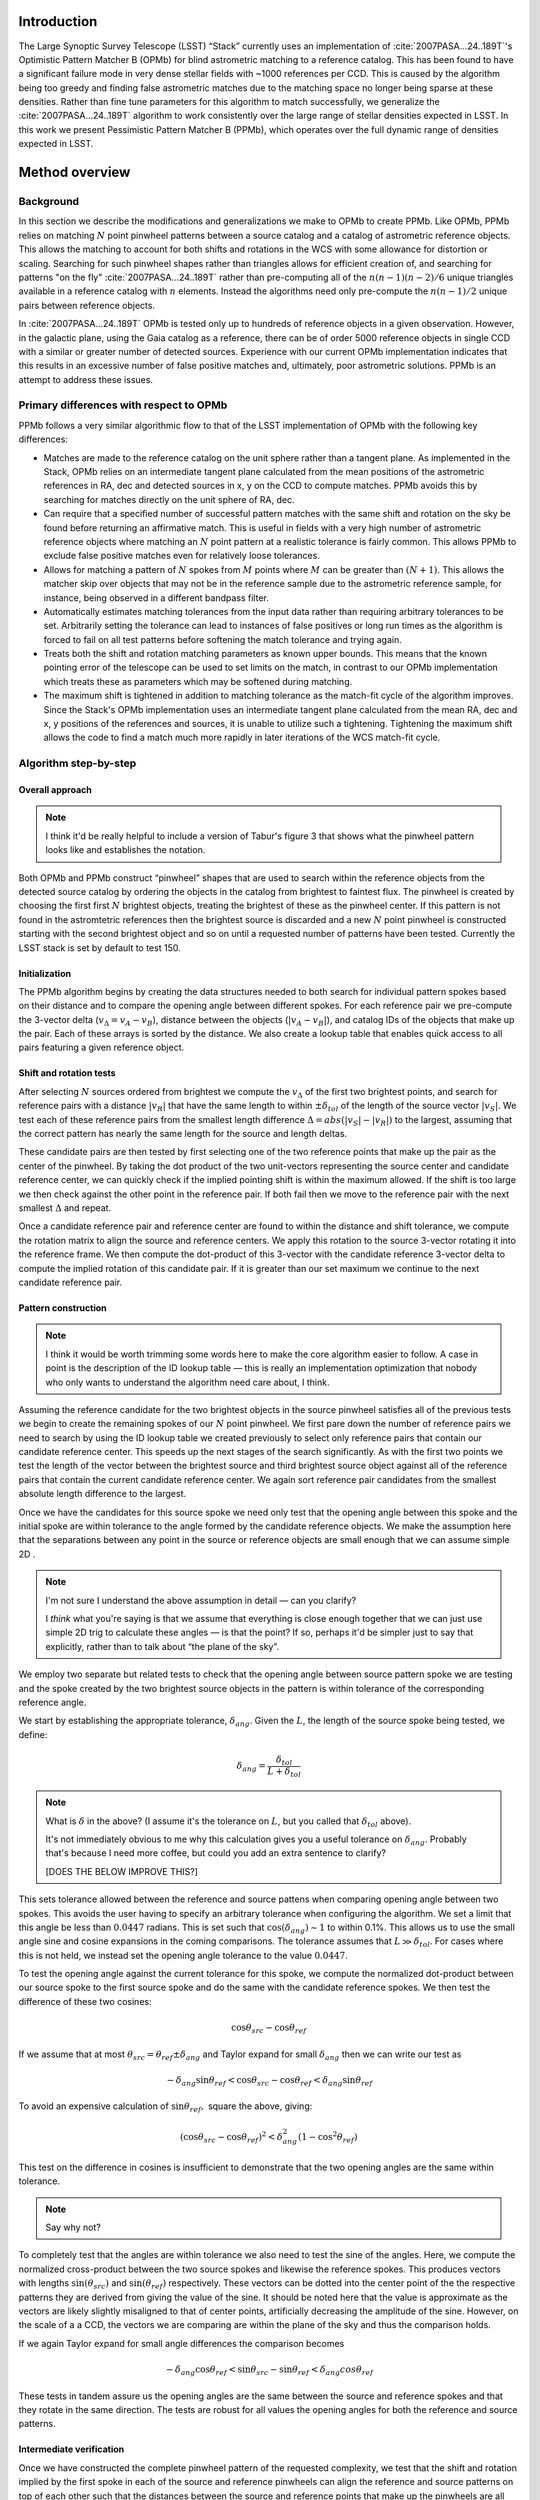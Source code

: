 ############
Introduction
############

The Large Synoptic Survey Telescope (LSST) “Stack” currently uses an implementation of
:cite:`2007PASA...24..189T`'s Optimistic Pattern Matcher B (OPMb) for blind astrometric matching to a
reference catalog. This has been found to have a significant failure mode in very dense stellar fields with
~1000 references per CCD. This is caused by the algorithm being too greedy and finding false astrometric
matches due to the matching space no longer being sparse at these densities. Rather than fine tune parameters
for this algorithm to match successfully, we generalize the :cite:`2007PASA...24..189T` algorithm to work
consistently over the large range of stellar densities expected in LSST. In this work we present Pessimistic
Pattern Matcher B (PPMb), which operates over the full dynamic range of densities expected in LSST.

###############
Method overview
###############

Background
==========

In this section we describe the modifications and generalizations we make to OPMb to create PPMb. Like OPMb,
PPMb relies on matching :math:`N` point pinwheel patterns between a source catalog and a catalog of
astrometric reference objects. This allows the matching to account for both shifts and rotations in the WCS
with some allowance for distortion or scaling. Searching for such pinwheel shapes rather than triangles allows
for efficient creation of, and searching for patterns "on the fly" :cite:`2007PASA...24..189T` rather than
pre-computing all of the :math:`n (n - 1) (n - 2) / 6` unique triangles available in a reference catalog with
:math:`n` elements.  Instead the algorithms need only pre-compute the :math:`n (n - 1) / 2` unique pairs
between reference objects.

In :cite:`2007PASA...24..189T` OPMb is tested only up to hundreds of reference objects in a given observation.
However, in the galactic plane, using the Gaia catalog as a reference, there can be of order 5000 reference
objects in single CCD with a similar or greater number of detected sources. Experience with our current OPMb
implementation indicates that this results in an excessive number of false positive matches and, ultimately,
poor astrometric solutions. PPMb is an attempt to address these issues.

Primary differences with respect to OPMb
========================================

PPMb follows a very similar algorithmic flow to that of the LSST implementation of OPMb with the following key
differences:

- Matches are made to the reference catalog on the unit sphere rather than a tangent plane. As implemented in
  the Stack, OPMb relies on an intermediate tangent plane calculated from the mean positions of the
  astrometric references in RA, dec and detected sources in x, y on the CCD to compute matches. PPMb avoids
  this by searching for matches directly on the unit sphere of RA, dec.

- Can require that a specified number of successful pattern matches with the same shift and rotation on the sky
  be found before returning an affirmative match. This is useful in fields with a very high number of
  astrometric reference objects where matching an :math:`N` point pattern at a realistic tolerance is fairly
  common. This allows PPMb to exclude false positive matches even for relatively loose tolerances.

- Allows for matching a pattern of :math:`N` spokes from :math:`M` points where :math:`M` can be greater than
  :math:`(N + 1)`. This allows the matcher skip over objects that may not be in the reference sample due to
  the astrometric reference sample, for instance, being observed in a different bandpass filter.

- Automatically estimates matching tolerances from the input data rather than requiring arbitrary tolerances
  to be set. Arbitrarily setting the tolerance can lead to instances of false positives or long run times as
  the algorithm is forced to fail on all test patterns before softening the match tolerance and trying again.

- Treats both the shift and rotation matching parameters as known upper bounds. This means that the known
  pointing error of the telescope can be used to set limits on the match, in contrast to our OPMb
  implementation which treats these as parameters which may be softened during matching.

- The maximum shift is tightened in addition to matching tolerance as the match-fit cycle of the algorithm
  improves. Since the Stack's OPMb implementation uses an intermediate tangent plane calculated from the mean
  RA, dec and x, y positions of the references and sources, it is unable to utilize such a tightening.
  Tightening the maximum shift allows the code to find a match much more rapidly in later iterations of the
  WCS match-fit cycle.

Algorithm step-by-step
======================

Overall approach
----------------

.. note::

   I think it'd be really helpful to include a version of Tabur's figure 3 that shows what the
   pinwheel pattern looks like and establishes the notation.

Both OPMb and PPMb construct “pinwheel” shapes that are used to search within the reference objects from the
detected source catalog by ordering the objects in the catalog from brightest to faintest flux. The pinwheel
is created by choosing the first first :math:`N` brightest objects, treating the brightest of these as the
pinwheel center. If this pattern is not found in the astromtetric references then the brightest source is
discarded and a new :math:`N` point pinwheel is constructed starting with the second brightest object and so
on until a requested number of patterns have been tested. Currently the LSST stack is set by default to test
150.

Initialization
--------------

The PPMb algorithm begins by creating the data structures needed to both search for individual pattern spokes
based on their distance and to compare the opening angle between different spokes. For each reference pair we
pre-compute the 3-vector delta (:math:`v_{\Delta}=v_A - v_B`), distance between the objects (:math:`|v_A -
v_B|`), and catalog IDs of the objects that make up the pair. Each of these arrays is sorted by the distance.
We also create a lookup table that enables quick access to all pairs featuring a given reference object.

Shift and rotation tests
------------------------

After selecting :math:`N` sources ordered from brightest we compute the :math:`v_{\Delta}` of the first two
brightest points, and search for reference pairs with a distance :math:`|v_R|` that have the same length to
within :math:`\pm \delta_{tol}` of the length of the source vector :math:`|v_S|`. We test each of these
reference pairs from the smallest length difference :math:`\Delta = abs(|v_S| - |v_R|)` to the largest,
assuming that the correct pattern has nearly the same length for the source and length deltas.

These candidate pairs are then tested by first selecting one of the two reference points that make up the pair
as the center of the pinwheel. By taking the dot product of the two unit-vectors representing the source
center and candidate reference center, we can quickly check if the implied pointing shift is within the
maximum allowed. If the shift is too large we then check against the other point in the reference pair. If
both fail then we move to the reference pair with the next smallest :math:`\Delta` and repeat.

Once a candidate reference pair and reference center are found to within the distance and shift tolerance, we
compute the rotation matrix to align the source and reference centers. We apply this rotation to the source
3-vector rotating it into the reference frame. We then compute the dot-product of this 3-vector with the
candidate reference 3-vector delta to compute the implied rotation of this candidate pair. If it is greater
than our set maximum we continue to the next candidate reference pair.

Pattern construction
--------------------

.. note::

   I think it would be worth trimming some words here to make the core algorithm easier to follow. A case in
   point is the description of the ID lookup table — this is really an implementation optimization that nobody
   who only wants to understand the algorithm need care about, I think.

Assuming the reference candidate for the two brightest objects in the source pinwheel satisfies all of the
previous tests we begin to create the remaining spokes of our :math:`N` point pinwheel. We first pare down the
number of reference pairs we need to search by using the ID lookup table we created previously to select only
reference pairs that contain our candidate reference center. This speeds up the next stages of the search
significantly. As with the first two points we test the length of the vector between the brightest source and
third brightest source object against all of the reference pairs that contain the current candidate reference
center. We again sort reference pair candidates from the smallest absolute length difference to the largest.

Once we have the candidates for this source spoke we need only test that the opening angle between this spoke
and the initial spoke are within tolerance to the angle formed by the candidate reference objects. We make the
assumption here that the separations between any point in the source or reference objects are small enough
that we can assume simple 2D .

.. note::

   I'm not sure I understand the above assumption in detail — can you clarify?

   I *think* what you're saying is that we assume that everything is close enough together that we can just
   use simple 2D trig to calculate these angles — is that the point? If so, perhaps it'd be simpler just to
   say that explicitly, rather than to talk about “the plane of the sky”.

We employ two separate but related tests to check that the opening angle between source pattern spoke we are
testing and the spoke created by the two brightest source objects in the pattern is within tolerance of the
corresponding reference angle.

We start by establishing the appropriate tolerance, :math:`\delta_{ang}`. Given the :math:`L`, the length of
the source spoke being tested, we define:

.. math:: \delta_{ang} = \frac{\delta_{tol}}{L + \delta_{tol}}

.. note::

   What is :math:`\delta` in the above? (I assume it's the tolerance on :math:`L`, but you called that
   :math:`\delta_{tol}` above).

   It's not immediately obvious to me why this calculation gives you a useful tolerance on
   :math:`\delta_{ang}`. Probably that's because I need more coffee, but could you add an extra sentence to
   clarify?

   [DOES THE BELOW IMPROVE THIS?]

This sets tolerance allowed between the reference and source pattens when comparing opening angle between two
spokes. This avoids the user having to specify an arbitrary tolerance when configuring the algorithm. We set a
limit that this angle be less than :math:`0.0447` radians. This is set such that
:math:`\cos(\delta_{ang}) \sim 1` to within 0.1%. This allows us to use the small angle sine and cosine
expansions in the coming comparisons. The tolerance assumes that :math:`L \gg \delta_{tol}`. For cases where
this is not held, we instead set the opening angle tolerance to the value :math:`0.0447`.

To test the opening angle against the current tolerance for this spoke, we compute the normalized dot-product
between our source spoke to the first source spoke and do the same with the candidate reference spokes. We
then test the difference of these two cosines:

.. math:: \cos\theta_{src} - \cos\theta_{ref}

If we assume that at most :math:`\theta_{src} = \theta_{ref} \pm \delta_{ang}` and Taylor expand for small
:math:`\delta_{ang}` then we can write our test as

.. math:: - \delta_{ang} \sin\theta_{ref} < \cos\theta_{src} - \cos\theta_{ref} < \delta_{ang} \sin\theta_{ref}

To avoid an expensive calculation of :math:`\sin\theta_{ref},` square the above, giving:

.. math:: (\cos\theta_{src} - \cos\theta_{ref})^2 < \delta_{ang}^2 (1 - \cos^2\theta_{ref})

This test on the difference in cosines is insufficient to demonstrate that the two opening angles are the same
within tolerance.

.. note:: Say why not?

To completely test that the angles are within tolerance we also need to test the sine of the angles. Here, we
compute the normalized cross-product between the two source spokes and likewise the reference spokes. This
produces vectors with lengths :math:`\sin(\theta_{src})` and :math:`\sin(\theta_{ref})` respectively. These
vectors can be dotted into the center point of the the respective patterns they are derived from giving the
value of the sine. It should be noted here that the value is approximate as the vectors are likely slightly
misaligned to that of center points,  artificially decreasing the amplitude of the sine. However, on the scale
of a a CCD, the vectors we are comparing are within the plane of the sky and thus the comparison holds.

If we again Taylor expand for small angle differences the comparison becomes

.. math:: - \delta_{ang} \cos\theta_{ref} < \sin\theta_{src} - \sin\theta_{ref} < \delta_{ang} cos\theta_{ref}

These tests in tandem assure us the opening angles are the same between the source and reference spokes and
that they rotate in the same direction. The tests are robust for all values the opening angles for both the
reference and source patterns.

Intermediate verification
-------------------------

Once we have constructed the complete pinwheel pattern of the requested complexity, we test that the shift and
rotation implied by the first spoke in each of the source and reference pinwheels can align the reference and
source patterns on top of each other such that the distances between the source and reference points that make
up the pinwheels are all within the matching tolerance. If this condition is satisfied we then fit a rotation
matrix using the :math:`N` matched points that transforms source objects into the reference frame. We allow
the matrix to be slightly non-unitary. This matrix will be used to transform the source objects into the
reference frame before running final verify.

.. note:: Say something more about the non-unitary matrix? How slight is “slightly”?

Pessimism of the algorithm
---------------------------

Up until this point PPMb has followed roughly the same algorithm as OPMb, although it uses vectors in
3-space on the unit-sphere instead of on the a focal plane. However, having successfully completed
intermediate verification, the approaches diverge.

A series of test points are generated by computing the mean 3-vector of the source sample and creating six test
points and replacing each Cartesian coordinate in turn by first the minimum and then the maximum of the sample
(thus :math:`[x_{min}, \overline{y}, \overline{z}]`, :math:`[y_{max}, \overline{y}, \overline{z}]`, etc).

.. note:: I *think* I interpreted your text correctly and reworded it appropriately here, but please check!

Upon finding a candidate reference pattern we rotate the test points from the source into the reference frame.
We then store these rotated test points and continue our search the next pattern starting with another
:math:`N` point source pinwheel pattern and so on. Once we find more patterns that pass intermediate
verification, we rotate the 6 points again and compare their rotated positions to previous shifts and
rotations that have been matched. If a user-specified number of previous shifts and rotations move the test
points to within the :math:`\delta` length tolerance then we can proceed to the final verify step.

.. note:: You mean :math:`\delta_{tol}`?

In tests we have shown that finding three such matches reduces the false positive rate for dense stellar
fields significantly even for large values of :math:`\delta`. We also set a threshold for using this
pessimistic mode requiring that both the number of reference objects and source objects exceeds the total
number of source patterns to test before softening tolerances. This assures us that there are enough objects
to have the desired number of matching patterns.

Final verification
------------------

.. note:: Worth a citation for k-d tree?

Finally, after finding a suitable shift and rotation matrix we apply it and its inverse to the source object
and reference object positions respectively. We construct searchable k-d trees of the source and reference
objects in their respective frames for fast nearest-neighbor look up. After matching the rotated source and
rotated reference objects with the k-d tree we construct a “handshake” match. This matching refers to having
both the sources matched into the reference frame and the reference matched into the source frame agree on the
match in order to consider it valid. This cuts down on false positives in dense fields. After trimming the
matched source and references to the maximum match distance :math:`\delta`, we test that the number of
remaining matches is greater than the minimum specified. Once this criteria is statisfied we return the
matched source and reference catalog.

Automated matching tolerances
=============================

.. note::

   This is referring to automatically determining :math:`\delta_{tol}`, right? Useful to say that explicitly.

   Also, it would be helpful to move this to higher up the in the algorithm description — say where
   :math:`delta_{tol}` is coming from before you start using it. (Or, perhaps, just add a forward reference to
   the text above to say that it'll be explained how to calculate it later.)

We automatically derermine the starting match tolerance based on the input catalogs.  To do this, we attempt
to find the most similar :math:`N` point patterns based on their sorted :math:`N - 1` spoke lengths. We start
by ordering the reference and source catalogs in decreasing flux and creating :math:`N` point patterns for a
total of :math:`n - N` patterns where :math:`n` is the number of objects in the source or reference catalog.
We compute the :math:`N - 1` lengths from brightest object in the pattern to the fainter ones. We then sort
these distances and attempt to find minimal the two patterns out of the :math:`n - N` total that have the most
similar spoke lengths. We then average the distance between over the :math:`N - 1` spokes. We do this both for
the reference and source objects and pick the smaller of the two.  This allows us to set the initial tolerance
at a threshold that reduces false positives in the pattern matching as a function of pattern density.

.. note::

   I'm struggling to understand the description above. I thought you were comparing reference and source
   catalogues, but then you say “we do this for both reference and source objects and pick the smaller of the
   two”, and I don't understand how that fits in. Could you try rewording to clarify what's happening? If it
   helps, come and diagram it on my whiteboard and I'll turn it into text.

Softening tolerances
====================

.. note::

   I don't think we talked above about “allowing spokes to fail”. What does this mean? Is the point that
   under pattern construction you'll accept pinwheels even where not all of the spokes satisfy the
   :math:`\delta_{ang}` tests? If so, we should say so above. (If you did and I missed it... sorry)

PPMb has two main tolerances which can be softened as subsequent attempts are made to match the
source data to the reference catalog. These are the maximum match distance :math:`\delta` and the number of
spokes we allow to fail before moving on to the next center point. We soften the match distance by doubling
it each after the number of patterns requested has failed. We also independently add 1 to number of spokes
allowed to fail. These two softenings allow the algorithm enough flexibility to match to most stellar
densities, cameras, and filters.

#######
Testing
#######

Datasets
========


The pessimsitic matcher has been tested with the following datasets, selected to span a range of stellar
densities and qualities of optical distortion model. [HOW MUCH DETAIL SHOULD I PUT INTO THESE DESCRIPTIONS?]

.. note:: Not much. I think what you've said here is about right.

CFHTLS

   We use data from the `Canada-France-Hawaii Telescope Legacy Survey`_ (CFHTLS) [CFHTLS CITE] observed at the
   Canada-France-Hawaii Telescope with MegaCam. The dat come from the W3 pointing of the Wide portion of the
   CFHTLS survey. We use a total number of 325 visits (start 704382) in the g and r bands, and 56 visits each
   in u (850245), i (705243), and z(850255) filters. This give a total of 17,700 CCD exposures to blindly
   match.

HiTS

   We use data from the High Cadence Transient Survey (HiTS, :cite:`2016ApJ...832..155F`) observed on the
   Blanco 4m telescope with the Dark Energy Camera (DECam). We use observations in the g and r bands and a
   total of 183 visits starting with visit id 0406285 for a total of 10,980 CCDs exposures.

New Horizons

   We use data that was observed on the Subaru telescope using Hyper-Suprime Cam (HSC) as part of efforts .
   The data were observed as part of a pathfinding effort for the `New Horizons`_ probe. There are a total of 39
   visits contained in data labeled ``pointing 908`` we we use to test an extremely dense case for both
   reference and source objects. This pointing starts with visit id 3350 and contains a total number of 4056
   CCD exposures.

.. note::

   As part of which efforts?

   I'd suggest not just referring to “New Horizons” in the heading above and below — it's actually HSC data
   (as your description, but not the headings, make clear — so let's say that to avoid any ambiguity.

.. note::

   As well the brief descriptions above, it would be useful to describe where to get this data. Is it on the
   Verification Cluster? If not, is it freely available elsewhere?

For each of these data we use the same set of reference objects derived from the Gaia DR1
:cite:`2016A&A...595A...2G` dataset.

.. note:: How were the reference objects chosen? Is the catalog available somewhere?

.. _Canada-France-Hawaii Telescope Legacy Survey: http://www.cfht.hawaii.edu/Science/CFHTLS/
.. _New Horizons: https://www.nasa.gov/mission_pages/newhorizons/main/index.html

Software configuration
======================

.. note::

   Did you really use stack v14? That's pretty old. If it was actually a weekly, let's say that
   instead. Obviously, if it really was v14, that's fine.

   Also, what version of PPMb did you use? Was that really the version from v14 of the stack? I thought you
   made changes since then.

All the tests below were performed with release 14 of the LSST stack.  Note that this means the tests were
performed *before* the transition to the new ``SkyWcs`` system (:jira:`DM-10765`)

Matching was performed within the regular match/fit cycle of ``AstrometryTask`` in the meas_astrom package.
Comparisons were made by configuring the Stack to use the default (OPMb) matcher on the same data.

Both matchers were run with their default configurations, with the exception that we modified the match
tolerance :math:`\delta` for the HSC timing test to give a fairer comparison with PPMb. OPMb's start tolerance
is :math:`3` arcseconds which causes the code to exit with a false positive match almost instantaneously. We
instead set the tolerance to :math:`1` arcseconds for this test and dataset to more fairly compare the run
time with similar starting tolerances between the codes.

.. note::

   I added the comment about default configuration. Is it true? If not, please specify what configuration was
   used!

   Also, I couldn't parse your text “PPMb retains the same configuration settings throughout while we modify
   the match tolerance δ for the HSC timing test to give a fairer comparison with PPMb” — I'm not sure if
   you're modifying the configuration of PPMb or OPMb. Please reword the above a bit to clarify exactly what
   happened!

Results
=======

We present three complementary sets of results from testing:

#. The fraction of CCD exposures from each dataset that found a good astrometric solution;
#. Match quality, as quantified by the RMS scatter on the astromtric solution;
#. Run-time perforamnce.

Fraction of successful matches
------------------------------

In this section we compare the rate at which PPMb and OPMb are able to find acceptable matches on datasets
spanning different densities of objects, data quality, and bandpass filters. For each dataset we set an
upper-limit on what we consider a successful match/fit cycle based on the expected quality of the astrometric
solution after a successful match. These numbers were derived from confirming successful matches by eye and
noting the RMS scatter in arcseconds of the final astrometric solution.

.. note::

   So what did you regard as a “successful” RMS scatter?

   Oh, is this the 0.10 number in the column headings below? If so, move it out of there and make it explicit
   above.

In the results tables below:

- “N Successful” is the number of CCDs where a match has been found;
- “N Failed” is the number of CCDs where a match was not found;
- “Sucess rate” is the ration of “N Successful” to the total number of CCDs.

CFHTLS results
^^^^^^^^^^^^^^

These data are taken at a high galactic latitude with a limited number of reference objects available. In
addition, the total exposure time of these images (~200 seconds) means that roughly an equal number of sources
are available to match given signal to noise and other quality cuts on the source centroid.

For the largest sample of CCDs we attempted to solve, observed primarily in the g and r bands, the
performance of the two matchers is quite similar, differing only by roughly :math:`1%` in the fraction of CCDs
matched.

.. note::

   What is “median reference”? The median number of reference objects per CCD? Make that explicit.

+--------+--------------+-------------------------------+----------+
|       CFHTLS g, r-band (325 visits), 11700 CCDs                  |
|                 Median Reference: 96                             |
+--------+--------------+-------------------------------+----------+
| Method | N Successful | Success Rate (scatter < 0.10) | N Failed |
+========+==============+===============================+==========+
| PPMb   |        11182 |                         0.956 |      176 |
+--------+--------------+-------------------------------+----------+
| OPMb   |        11335 |                         0.967 |      108 |
+--------+--------------+-------------------------------+----------+

The same results hold for the 3 remaining bandpasses with both matchers performing to within :math:`1%` of
each other PPMb out performs OPMb in the u-band slightly though like the other two bands this difference is
not significant given the absolute difference in the number of successful matches. Overall, PPMb and OPMb are
performing broadly comparably on this dataset.

+--------+--------------+-------------------------------+----------+
|       CFHTLS u-band (56 visits), 2016 CCDs                       |
|                 Median Reference: 92                             |
+--------+--------------+-------------------------------+----------+
| Method | N Successful | Success Rate (scatter < 0.10) | N Failed |
+========+==============+===============================+==========+
| PPMb   |         1957 |                         0.971 |       13 |
+--------+--------------+-------------------------------+----------+
| OPMb   |         1943 |                         0.964 |       19 |
+--------+--------------+-------------------------------+----------+

+--------+--------------+-------------------------------+----------+
|       CFHTLS i-band (56 visits), 2016 CCDs                       |
|                 Median Reference: 96                             |
+========+==============+===============================+==========+
| Method | N Successful | Success Rate (scatter < 0.10) | N Failed |
+--------+--------------+-------------------------------+----------+
| PPMb   |         1932 |                         0.958 |       12 |
+--------+--------------+-------------------------------+----------+
| OPMb   |         1959 |             0.972             |        8 |
+--------+--------------+-------------------------------+----------+

+--------+--------------+-------------------------------+----------+
|       CFHTLS z-band (56 visits), 2016 CCDs                       |
|                 Median Reference: 91                             |
+--------+--------------+-------------------------------+----------+
| Method | N Successful | Success Rate (scatter < 0.10) | N Failed |
+========+==============+===============================+==========+
| PPMb   |         1973 |                         0.979 |        9 |
+--------+--------------+-------------------------------+----------+
| OPMb   |         1994 |                         0.989 |        7 |
+--------+--------------+-------------------------------+----------+

HiTS results
^^^^^^^^^^^^

For the HiTS data, PPMb outperforms OPMb significantly, with the OPMb algorithm as implemented failing to
find matches for a larger fraction of the CCD-exposures and more low quality matches (scatter > 0.10) than
PPMb.

+--------+--------------+-------------------------------+----------+
|         DECam HiTS (183 visits), 10980 CCDs                      |
|                 Median Reference: 167                            |
+--------+--------------+-------------------------------+----------+
| Method | N Successful | Success Rate (scatter < 0.10) | N Failed |
+========+==============+===============================+==========+
| PPMb   |        10213 |                         0.930 |      640 |
+--------+--------------+-------------------------------+----------+
| OPMb   |         8979 |                         0.818 |      1724|
+--------+--------------+-------------------------------+----------+

New Horizons results
^^^^^^^^^^^^^^^^^^^^

The New Horizons (NH) data presents the largest challenge for both algorithms. The data is observed within the
Galactic plane and contains a high density of both reference objects and detected sources. Complicating the
matching further, many of the brightest reference objects are saturated making them ill-suited for use in
matching.

The density of objects in this field causes OPMb to perform very poorly. The “optimistic” nature of the
algorithm causes it to exit after finding a false positive match which is easy for the algorithm to find given
the density of reference objects. This is demonstrated by the low number of failed matches but the very high
scatter of these matches — greater than :math:`1` arcsec. PPMb avoids these false positives by forcing the
algorithm to find three patterns that agree on their shift and rotation before exiting and returning matches.

+--------+--------------+-------------------------------+----------+
|      HSC New Horizons (pointing=908), 4056 CCDs                  |
|                 Median Reference: 5442                           |
+--------+--------------+-------------------------------+----------+
| Method | N Successful | Success Rate (scatter < 0.10) | N Failed |
+========+==============+===============================+==========+
| PPMb   |         3863 |                         0.952 |       10 |
+--------+--------------+-------------------------------+----------+
| OPMb   |          464 |                         0.114 |        0 |
+--------+--------------+-------------------------------+----------+

Match quality comparisons
-------------------------

In addition to the looking at the fraction of successfully matched CCDs, we also examine at the quality of
those matches and the astrometric solutions they produce

First we present the results for all CCDs that were successfully matched and solved by the two algorithms.
For the New Horizons sample, we see that the solutions produced by OPMb are of poor quality: their RMS scatter
on the solution is greater than several times the pixel scale (:math:`\sim 0.16` arcseconds). PPMb fares
better, although some solutions still have a large RMS scatter and pull both the mean and variance to higher
values.

For HiTS and CFHTLS the two algorithms are more comparable with PPMb having a slightly wider distribution
around the average solution.

+--------------+-----------+-----------------------+-------------------------+------------------------+
|                                       All solved CCDs                                               |
+--------------+-----------+-----------------------+-------------------------+------------------------+
|              | N Matched | Mean Scatter [arcsec] | Median Scatter [arcsec] | Sigma Scatter [arcsec] |
+==============+===========+=======================+=========================+========================+
| NH: PPMb     |      4046 |         0.020         |          0.008          |         0.088          |
+--------------+-----------+-----------------------+-------------------------+------------------------+
| NH: OPMb     |      4056 |         1.183         |         1.2860          |         0.4452         |
+--------------+-----------+-----------------------+-------------------------+------------------------+
| HiTS: PPMb   |     10340 |         0.016         |          0.014          |         0.035          |
+--------------+-----------+-----------------------+-------------------------+------------------------+
| HiTS: OPMb   |      9256 |         0.011         |          0.011          |         0.005          |
+--------------+-----------+-----------------------+-------------------------+------------------------+
| CFHTLS: PPMb |     11524 |         0.065         |          0.061          |         0.159          |
+--------------+-----------+-----------------------+-------------------------+------------------------+
| CFHTLS: OPMb |     11592 |         0.064         |          0.062          |         0.036          |
+--------------+-----------+-----------------------+-------------------------+------------------------+

The following table shows the summary statistics computed on the same data as above but now :math:`5 \sigma`
clipped around the mean to compare the results with outliers removed.

+--------------+-----------+-----------------------+-------------------------+------------------------+
|                                     5 Sigma clipped                                                 |
+--------------+-----------+-----------------------+-------------------------+------------------------+
|              | N Matched | Mean Scatter [arcsec] | Median Scatter [arcsec] | Sigma Scatter [arcsec] |
+==============+===========+=======================+=========================+========================+
| NH: PPMb     |      3850 |         0.008         |          0.008          |         0.001          |
+--------------+-----------+-----------------------+-------------------------+------------------------+
| NH: OPMb     |      4052 |         1.184         |          1.286          |         0.444          |
+--------------+-----------+-----------------------+-------------------------+------------------------+
| HiTS: PPMb   |     10126 |         0.015         |          0.014          |         0.005          |
+--------------+-----------+-----------------------+-------------------------+------------------------+
| HiTS: OPMb   |      8965 |         0.011         |          0.011          |         0.004          |
+--------------+-----------+-----------------------+-------------------------+------------------------+
| CFHTLS: PPMb |     11233 |         0.061         |          0.061          |         0.012          |
+--------------+-----------+-----------------------+-------------------------+------------------------+
| CFHTLS: OPMb |     11531 |         0.063         |          0.062          |         0.015          |
+--------------+-----------+-----------------------+-------------------------+------------------------+

Run-time tests
--------------

One concern with the generalizations added to OPMb to make PPMb is if the algorithm can still find matches in
running time comparable to that of the current Stack implementation of OPMb. In this section we present timing
results both for a field with low density and with a high density. We count the time spent matching from the
moment the ``doMatches`` is called until an array of matches (even if it is empty) is returned. We run through
all CCDs in the CFHTLS in the g, r sample run previously and all of the CCD-exposures in NH pointing 908. For
both methods there are outliers that heavily skew the mean and variance and thus we clip the times with a
:math:`5 \sigma` iterative clipping.

+--------------+---------------------+-----------------------+----------------------+
|                   Method Timing Comparison (5 sigma clipped)                      |
+--------------+---------------------+-----------------------+----------------------+
|              | Mean time [seconds] | Median time [seconds] | Sigma time [seconds] |
+==============+=====================+=======================+======================+
| NH: PPMb     |       86.126        |        15.996         |      112.800         |
+--------------+---------------------+-----------------------+----------------------+
| NH: OPMb     |       68.690        |        12.347         |      123.853         |
+--------------+---------------------+-----------------------+----------------------+
| CFHTLS: PPMb |        0.616        |         0.566         |        0.239         |
+--------------+---------------------+-----------------------+----------------------+
| CFHTLS: OPMb |        0.516        |         0.498         |        0.150         |
+--------------+---------------------+-----------------------+----------------------+

Both the mean and the median figures above suggest that PPMb is between 10% and 30% slower than OPMb for these
datasets. However, it should be noted that PPMb is currently implemented in pure Python using `NumPy`_. The
main pattern creation loop of PPMb relies mostly on internal Python iteration which can be very slow. This is
in comparison the Stack implementation of OPMb which is coded in C++. The extra steps of PPMb then do not
catastrophically increase the compute time to find astrometric matches.

.. _NumPy: http://www.numpy.org/

#######
Summary
#######

In this technical note, we have described a generalization to the OPMb algorithm from
:cite:`2007PASA...24..189T` that allows for astrometric matching of catalog of detected sources into a catalog
of reference objects in tractable time for a larger dynamic range of object densities. Such a generalization
is important for the denser galactic pointings of the LSST survey. We have shown that the PPMb algorithm to
perform similarly both in terms of match success rate and WCS scatter to that of OPMb in data with a low
object density, and that it provides a substantial improvement in fields with high object density.  The
run-time performance of the two algorithms is surprisingly comparable given that the current Stack
implementation of OPMb is written in a compiled language where as PPMb is pure Python. Given the performance
comparison between the two algorithms and codes, we conclude that one could switch the default behavior of the
LSST Stack to PPMb without any notable drawbacks.

.. bibliography:: lsst-texmf/texmf/bibtex/bib/refs_ads.bib
   :encoding: utf-8
   :style: lsst_aa
